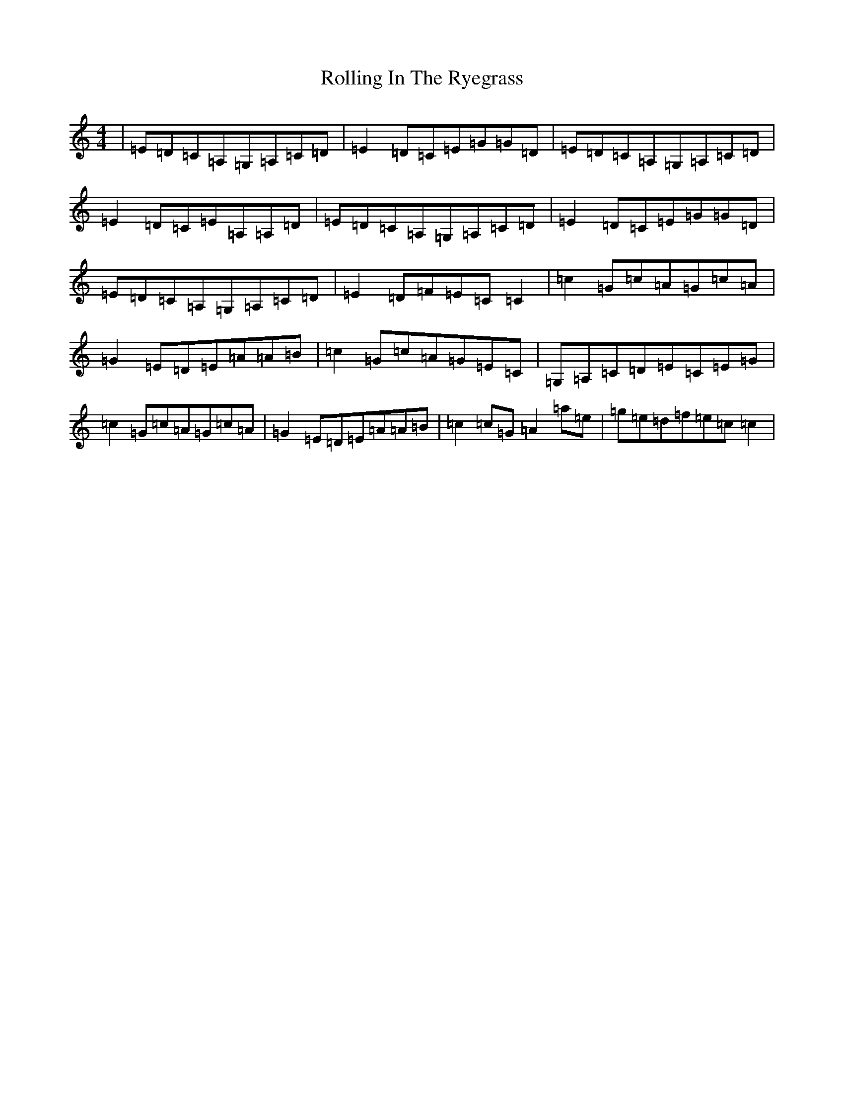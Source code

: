 X: 10686
T: Rolling In The Ryegrass
S: https://thesession.org/tunes/87#setting43530
Z: D Major
R: reel
M: 4/4
L: 1/8
K: C Major
|=E=D=C=A,=G,=A,=C=D|=E2=D=C=E=G=G=D|=E=D=C=A,=G,=A,=C=D|=E2=D=C=E=A,=A,=D|=E=D=C=A,=G,=A,=C=D|=E2=D=C=E=G=G=D|=E=D=C=A,=G,=A,=C=D|=E2=D=F=E=C=C2|=c2=G=c=A=G=c=A|=G2=E=D=E=A=A=B|=c2=G=c=A=G=E=C|=G,=A,=C=D=E=C=E=G|=c2=G=c=A=G=c=A|=G2=E=D=E=A=A=B|=c2=c=G=A2=a=e|=g=e=d=f=e=c=c2|